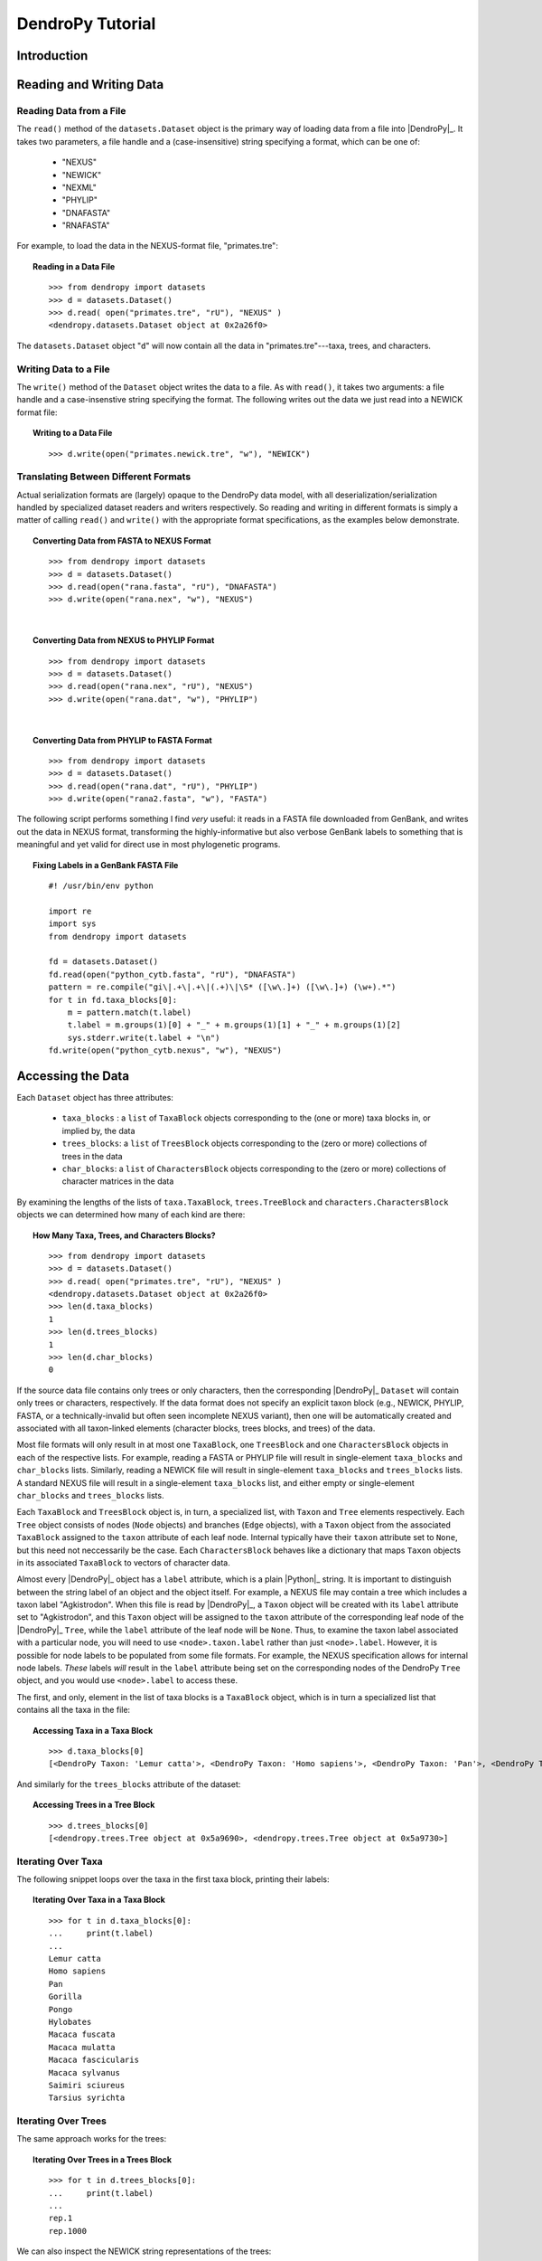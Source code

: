 #################
DendroPy Tutorial
#################

Introduction
============

Reading and Writing Data
========================

Reading Data from a File
------------------------

The ``read()`` method of the ``datasets.Dataset`` object is the primary way of loading data from a file into |DendroPy|_.
It takes two parameters, a file handle and a (case-insensitive) string specifying a format, which can be one of:

    * "NEXUS"
    * "NEWICK"
    * "NEXML"
    * "PHYLIP"
    * "DNAFASTA"
    * "RNAFASTA"

For example, to load the data in the NEXUS-format file, "primates.tre":

.. topic:: Reading in a Data File
    :class: code-recipe
    
    :: 

        >>> from dendropy import datasets
        >>> d = datasets.Dataset()
        >>> d.read( open("primates.tre", "rU"), "NEXUS" )
        <dendropy.datasets.Dataset object at 0x2a26f0>

The ``datasets.Dataset`` object "``d``" will now contain all the data in "primates.tre"---taxa, trees, and characters.

Writing Data to a File
-----------------------
The ``write()`` method of the ``Dataset`` object writes the data to a file. As with ``read()``, it takes two arguments: a file handle and a case-insenstive string specifying the format.
The following writes out the data we just read into a NEWICK format file:

.. topic:: Writing to a Data File
    :class: code-recipe
    
    :: 

        >>> d.write(open("primates.newick.tre", "w"), "NEWICK")

Translating Between Different Formats
-------------------------------------
Actual serialization formats are (largely) opaque to the DendroPy data model, with all deserialization/serialization handled by specialized dataset readers and writers respectively.
So reading and writing in different formats is simply a matter of calling ``read()`` and ``write()`` with the appropriate format specifications, as the examples below demonstrate.

.. topic:: Converting Data from FASTA to NEXUS Format
    :class: code-recipe
    
    :: 

        >>> from dendropy import datasets
        >>> d = datasets.Dataset()
        >>> d.read(open("rana.fasta", "rU"), "DNAFASTA")
        >>> d.write(open("rana.nex", "w"), "NEXUS")
    
|    
    
.. topic:: Converting Data from NEXUS to PHYLIP Format
    :class: code-recipe
    
    :: 
    
        >>> from dendropy import datasets
        >>> d = datasets.Dataset()
        >>> d.read(open("rana.nex", "rU"), "NEXUS")
        >>> d.write(open("rana.dat", "w"), "PHYLIP")
    
|

.. topic:: Converting Data from PHYLIP to FASTA Format
    :class: code-recipe
    
    ::
    
        >>> from dendropy import datasets
        >>> d = datasets.Dataset()
        >>> d.read(open("rana.dat", "rU"), "PHYLIP")
        >>> d.write(open("rana2.fasta", "w"), "FASTA")
             
                  
The following script performs something I find *very* useful: it reads in a FASTA file downloaded from GenBank, and writes out the data in NEXUS format, transforming the highly-informative but also verbose GenBank labels to something that is meaningful and yet valid for direct use in most phylogenetic programs.

.. topic:: Fixing Labels in a GenBank FASTA File
    :class: code-recipe
    
    ::        

        #! /usr/bin/env python
    
        import re
        import sys
        from dendropy import datasets
        
        fd = datasets.Dataset()
        fd.read(open("python_cytb.fasta", "rU"), "DNAFASTA")
        pattern = re.compile("gi\|.+\|.+\|(.+)\|\S* ([\w\.]+) ([\w\.]+) (\w+).*")
        for t in fd.taxa_blocks[0]:
            m = pattern.match(t.label)
            t.label = m.groups(1)[0] + "_" + m.groups(1)[1] + "_" + m.groups(1)[2]
            sys.stderr.write(t.label + "\n")
        fd.write(open("python_cytb.nexus", "w"), "NEXUS")


Accessing the Data
==================

Each ``Dataset`` object has three attributes:

    * ``taxa_blocks`` : a ``list`` of ``TaxaBlock`` objects corresponding to the (one or more) taxa blocks in, or implied by, the data
    * ``trees_blocks``: a ``list`` of ``TreesBlock`` objects corresponding to the (zero or more) collections of trees in the data
    * ``char_blocks``: a ``list`` of ``CharactersBlock`` objects corresponding to the (zero or more) collections of character matrices in the data
    
By examining the lengths of the lists of ``taxa.TaxaBlock``, ``trees.TreeBlock`` and ``characters.CharactersBlock`` objects we can determined how many of each kind are there:

.. topic:: How Many Taxa, Trees, and Characters Blocks?
    :class: code-recipe
    
    ::
    
        >>> from dendropy import datasets
        >>> d = datasets.Dataset()
        >>> d.read( open("primates.tre", "rU"), "NEXUS" )
        <dendropy.datasets.Dataset object at 0x2a26f0>
        >>> len(d.taxa_blocks)
        1
        >>> len(d.trees_blocks)
        1
        >>> len(d.char_blocks)
        0    
        
If the source data file contains only trees or only characters, then the corresponding |DendroPy|_ ``Dataset`` will contain only trees or characters, respectively.
If the data format does not specify an explicit taxon block (e.g., NEWICK, PHYLIP, FASTA, or a technically-invalid but often seen incomplete NEXUS variant), then one will be automatically created and associated with all taxon-linked elements (character blocks, trees blocks, and trees) of the data.        
        
Most file formats will only result in at most one ``TaxaBlock``, one ``TreesBlock`` and one ``CharactersBlock`` objects in each of the respective lists.
For example, reading a FASTA or PHYLIP file will result in single-element ``taxa_blocks`` and ``char_blocks`` lists.
Similarly, reading a NEWICK file will result in single-element ``taxa_blocks`` and ``trees_blocks`` lists.
A standard NEXUS file will result in a single-element ``taxa_blocks`` list, and either empty or single-element ``char_blocks`` and ``trees_blocks`` lists.

Each ``TaxaBlock`` and ``TreesBlock`` object is, in turn, a specialized list, with ``Taxon`` and ``Tree`` elements respectively.
Each ``Tree`` object consists of nodes (``Node`` objects) and branches (``Edge`` objects), with a ``Taxon`` object from the associated ``TaxaBlock`` assigned to the ``taxon`` attribute of each leaf node.
Internal typically have their ``taxon`` attribute set to ``None``, but this need not neccessarily be the case. Each ``CharactersBlock`` behaves like a dictionary that maps ``Taxon`` objects in its associated ``TaxaBlock`` to vectors of character data.

Almost every |DendroPy|_ object has a ``label`` attribute, which is a plain |Python|_ string. 
It is important to distinguish between the string label of an object and the object itself. 
For example, a NEXUS file may contain a tree which includes a taxon label "Agkistrodon".
When this file is read by |DendroPy|_, a ``Taxon`` object will be created with its ``label`` attribute set to "Agkistrodon", and this ``Taxon`` object will be assigned to the ``taxon`` attribute of the corresponding leaf node of the |DendroPy|_ ``Tree``, while the ``label`` attribute of the leaf node will be ``None``.
Thus, to examine the taxon label associated with a particular node, you will need to use ``<node>.taxon.label`` rather than just ``<node>.label``.
However, it is possible for node labels to be populated from some file formats.
For example, the NEXUS specification allows for internal node labels.
*These* labels *will* result in the ``label`` attribute being set on the corresponding nodes of the DendroPy ``Tree`` object, and you would use ``<node>.label`` to access these.

The first, and only, element in the list of taxa blocks is a ``TaxaBlock`` object, which is in turn a specialized list that contains all the taxa in the file:

.. topic:: Accessing Taxa in a Taxa Block
    :class: code-recipe
    
    ::

        >>> d.taxa_blocks[0]
        [<DendroPy Taxon: 'Lemur catta'>, <DendroPy Taxon: 'Homo sapiens'>, <DendroPy Taxon: 'Pan'>, <DendroPy Taxon: 'Gorilla'>, <DendroPy Taxon: 'Pongo'>, <DendroPy Taxon: 'Hylobates'>, <DendroPy Taxon: 'Macaca fuscata'>, <DendroPy Taxon: 'Macaca mulatta'>, <DendroPy Taxon: 'Macaca fascicularis'>, <DendroPy Taxon: 'Macaca sylvanus'>, <DendroPy Taxon: 'Saimiri sciureus'>, <DendroPy Taxon: 'Tarsius syrichta'>]
    
And similarly for the ``trees_blocks`` attribute of the dataset:

.. topic:: Accessing Trees in a Tree Block
    :class: code-recipe
    
    ::

        >>> d.trees_blocks[0]
        [<dendropy.trees.Tree object at 0x5a9690>, <dendropy.trees.Tree object at 0x5a9730>]

Iterating Over Taxa
----------------------
The following snippet loops over the taxa in the first taxa block, printing their labels:

.. topic:: Iterating Over Taxa in a Taxa Block
    :class: code-recipe
    
    ::

        >>> for t in d.taxa_blocks[0]:
        ...     print(t.label)
        ... 
        Lemur catta
        Homo sapiens
        Pan
        Gorilla
        Pongo
        Hylobates
        Macaca fuscata
        Macaca mulatta
        Macaca fascicularis
        Macaca sylvanus
        Saimiri sciureus
        Tarsius syrichta

Iterating Over Trees
-----------------------
The same approach works for the trees:

.. topic:: Iterating Over Trees in a Trees Block
    :class: code-recipe
    
    ::

        >>> for t in d.trees_blocks[0]:
        ...     print(t.label)
        ... 
        rep.1
        rep.1000

We can also inspect the NEWICK string representations of the trees:

.. topic:: Printing NEWICK Strings of Trees in a Trees Block
    :class: code-recipe
    
    ::

        >>> for t in d.trees_blocks[0]:
        ...     print(t.compose_newick())
        ... 
        ((((('Macaca fascicularis':0.1,'Tarsius syrichta':0.1):0.1,'Saimiri sciureus':0.121635):0.089589,(('Macaca fuscata':0.1,Gorilla:0.1):0.1,(('Macaca sylvanus':0.1,Pan:0.1):0.1,Hylobates:0.1):0.1):0.100676):0.1,'Homo sapiens':0.1):0.1,('Macaca mulatta':0.1,Pongo:0.1):0.1,'Lemur catta':0.1)
        ('Tarsius syrichta':0.247169,(('Saimiri sciureus':0.325537,(('Macaca fascicularis':0.065018,('Macaca mulatta':0.022964,'Macaca fuscata':0.020959):0.02792):0.028642,'Macaca sylvanus':0.088559):0.246816):0.019503,((Pongo:0.093129,(('Homo sapiens':0.044705,Pan:0.082301):0.011332,Gorilla:0.061149):0.066643):0.068598,Hylobates:0.154276):0.090646):0.243449,'Lemur catta':0.258383)
        
Trees
=====

Trees in |DendroPy|_ are represented by the class ``Tree``. All trees (generally) belong to a particular ``TreesBlock``, which is derived from a Python ``list``. 

Each ``Tree`` object has an attribute, ``taxa_block``, which is a ``TaxaBlock`` object, and manages all the ``Taxon`` objects associated with the tree.
The ``TaxaBlock`` object referenced by a ``Tree`` object's ``taxa_block`` might be shared by many other elements of the dataset, including other ``Tree`` objects and ``CharactersBlock`` objects, so any modification of elements of a ``Tree`` object's ``taxa_block`` will probably have dataset-wide effects.
That is, if you were to change the label of a ``Taxon`` object maintained by a particular ``Tree`` object's ``taxa_block``, all other ``Tree`` objects in the dataset referencing the same ``TaxaBlock`` will be effected.

Every ``Tree`` object has a ``seed_node`` attribute. If the tree is rooted (``<tree>.is_rooted==True``), then this is the root node. If the tree is not rooted, however, then this is an artificial node that serves as the "starting point" for the tree. 

The ``seed_node``, like every other node on the tree, is a ``Node`` object. 
Every ``Node`` object maintains a list of its immediate child ``Node`` objects as well as a reference to its parent ``Node`` object. 
You can request a shallow-copy ``list`` of child ``Node`` objects using the ``Node.child_nodes()`` method, and you can access the parent ``Node`` object directly through the ``Node.parent_node`` attribute.
By definition, the ``seed_node`` has no parent node (``parent_node==None``), leaf nodes have no child nodes, and internal nodes have both parent nodes and child nodes.

Every ``Node`` object also has an ``edge`` attribute, which points to an ``Edge`` object representing the branch subtending the node. ``Edge`` objects have a ``length`` attribute, which is typically either a ``float`` or ``int`` value, representing the weight or length of the branch.
If branch lengths have not been specified, then the value of ``length`` is ``None``.
Even if the source tree has had branch lengths specified, if the tree is unrooted, then the edge of the ``seed_node`` is usually ``None``.

``Node`` objects also have a ``label`` and ``taxon`` attribute. These are, by default, set to ``None``, but leaf nodes almost always have their ``taxon`` attribute set, pointing to a ``Taxon`` object associated with that tip of the tree. The ``label`` attribute will be set if the source tree has internal node labels, though, of course, you can also assign a value to this programmatically.

Tree Traversal
--------------

Trees can be traversed in pre-order, post-order, or level-order, over nodes or edges.

The following example demonstrates tree traversal. It calculates the ages of nodes (i.e., the node depths) and assigns the value to an attribute, ``age``, on each node. We traverse the tree in postorder, visiting children first. This way, for every node that we visit we are guaranteed that the child nodes already have their ages calculated, and so to get the age of the current node we just need to add the age of one of its child nodes to the edge connecting the current node to the child node. For this to be fully valid, the tree needs to ultrametric, which would mean that it would not matter which child node we picked.


.. topic:: Decorating Nodes with Node Ages   
    :class: code-recipe
    
    ::    
    
        def add_ages_to_nodes(tree, 
                              ultrametricity_precision=0.0000001):
            """
            Takes an ultrametric `tree` and adds a attribute `age` to
            each node, with the value equal to the sum of edge lengths
            from the node to the tips. If the lengths of different paths
            to the node differ by more than `ultrametricity_prec`, then
            a ValueError exception will be raised indicating deviation
            from ultrametricity. If `ultrametricity_prec` is negative or
            False, then this check will be skipped.
            """
            node = None    
            for node in tree.postorder_node_iter():
                ch = node.child_nodes()
                if len(ch) == 0:
                    node.age = 0.0
                else:
                    first_child = ch[0]
                    node.age = first_child.age + first_child.edge.length)
                    if not (ultrametricity_precision < 0 \
                            or ultrametricity_precision == False):
                        for nnd in ch[1:]:
                            ocnd = nnd.age + nnd.edge.length
                            if abs(node.age - ocnd) > ultrametricity_precision:
                                raise ValueError("Tree is not ultrametric")
            if node is None:
                raise ValueError("Empty tree encountered") 

The above example is actually based on a built-in method of the ``Tree`` class, ``add_ages_to_nodes()``, so in actual practice, if you do want to annotate nodes with their ages, you will not need to write such a function yourself, as you would use ``Tree.add_ages_to_nodes()`` directly. The following example shows how you might use this method to annotate nodes with their ages, and then report the list of ages as well as the age of the root.   

.. topic:: Decorating Nodes with Node Ages Using ``Tree.add_ages_to_nodes()`` 
    :class: code-recipe
    
    ::
                
        #! /usr/bin/env python
        
        from dendropy import datasets
        d = datasets.Dataset()
        d.read(open("results.tre", "rU"), "newick")
        for idx, tree in enumerate(d.trees_blocks[0]):
            tree.add_ages_to_nodes()
            node_ages = [node.age for node in tree.postorder_node_iter()]
            print("\nTree %d" % idx)
            print("    Node Ages: %s" % str(node_ages))
            print("    Age of Root: %f" % tree.seed_node.age)

                       
The following shows how you might calculate the total length of trees by visiting every edge and summing their lengths:

.. topic:: Calculating Tree Length
    :class: code-recipe
    
    ::

        #! /usr/bin/env python
        
        from dendropy import datasets
        
        def tree_length(tree):
            """Returns sum of branch lengths on tree."""
            total_length = 0
            for e in tree.postorder_edge_iter():
                if e.length is not None:
                    total_length += e.length
            return total_length
        
        d = datasets.Dataset()
        d.read( open("primates.tre", "ru"), "NEXUS" )
        for tb in d.trees_blocks:
            for t in tb:
                print("Tree Block '%s', Tree '%s': Length = %f" 
                        % (tb.label, t.label, tree_length(t)))

Because the ``length`` attribute of the root edge (i.e., the ``edge`` attribute of ``Tree.seed_node``) of an unrooted tree will be ``None``, we explicitly verify that each ``Edge`` object's ``length`` attribute is not ``None`` before adding to the sum.

The ``tree_length()`` function above could also be implemented by visiting nodes instead of edges::

    def tree_length(tree):
        """Returns sum of branch lengths on tree."""
        total_length = 0
        for n in tree.postorder_node_iter():
            if n.edge.length is not None:
                total_length += n.edge.length
        return total_length

